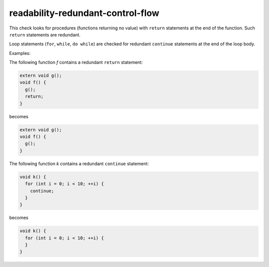 .. title:: clang-tidy - readability-redundant-control-flow

readability-redundant-control-flow
==================================

This check looks for procedures (functions returning no value) with ``return``
statements at the end of the function. Such ``return`` statements are redundant.

Loop statements (``for``, ``while``, ``do while``) are checked for redundant
``continue`` statements at the end of the loop body.

Examples:

The following function `f` contains a redundant ``return`` statement:

.. code-block:: c++

  extern void g();
  void f() {
    g();
    return;
  }

becomes

.. code-block:: c++

  extern void g();
  void f() {
    g();
  }

The following function `k` contains a redundant ``continue`` statement:

.. code-block:: c++

  void k() {
    for (int i = 0; i < 10; ++i) {
      continue;
    }
  }

becomes

.. code-block:: c++

  void k() {
    for (int i = 0; i < 10; ++i) {
    }
  }
